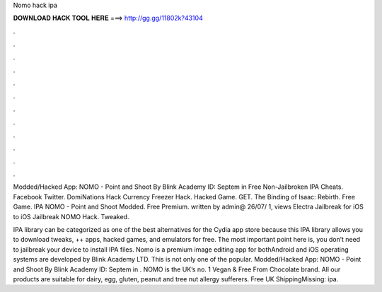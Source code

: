 Nomo hack ipa



𝐃𝐎𝐖𝐍𝐋𝐎𝐀𝐃 𝐇𝐀𝐂𝐊 𝐓𝐎𝐎𝐋 𝐇𝐄𝐑𝐄 ===> http://gg.gg/11802k?43104



.



.



.



.



.



.



.



.



.



.



.



.

Modded/Hacked App: NOMO - Point and Shoot By Blink Academy  ID: Septem in Free Non-Jailbroken IPA Cheats. Facebook Twitter. DomiNations Hack Currency Freezer Hack. Hacked Game. GET. The Binding of Isaac: Rebirth. Free Game. IPA NOMO - Point and Shoot Modded. Free Premium. written by admin@ 26/07/ 1, views Electra Jailbreak for iOS to iOS Jailbreak NOMO Hack. Tweaked.

IPA library can be categorized as one of the best alternatives for the Cydia app store because this IPA library allows you to download tweaks, ++ apps, hacked games, and emulators for free. The most important point here is, you don’t need to jailbreak your device to install IPA files. Nomo is a premium image editing app for bothAndroid and iOS operating systems are developed by Blink Academy LTD. This is not only one of the popular. Modded/Hacked App: NOMO - Point and Shoot By Blink Academy  ID: Septem in . NOMO is the UK’s no. 1 Vegan & Free From Chocolate brand. All our products are suitable for dairy, egg, gluten, peanut and tree nut allergy sufferers. Free UK ShippingMissing: ipa.
